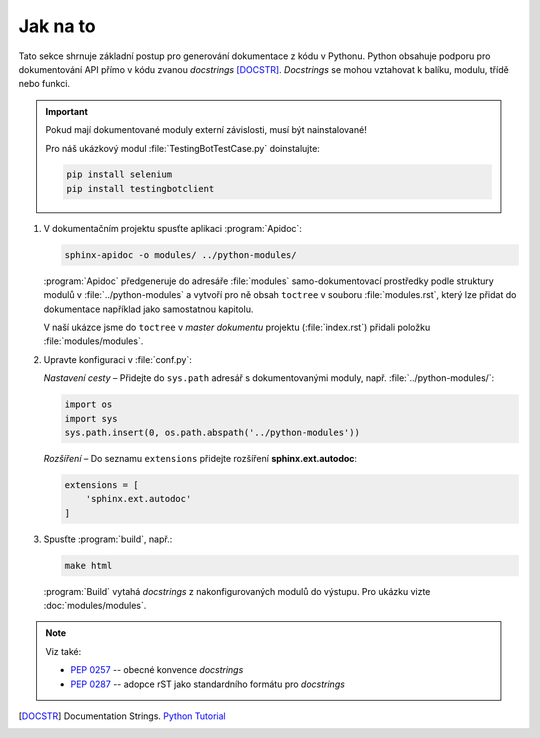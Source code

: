 

Jak na to
=========

Tato sekce shrnuje základní postup pro generování dokumentace z kódu v Pythonu.
Python obsahuje podporu pro dokumentování API přímo v kódu zvanou *docstrings*
[DOCSTR]_. *Docstrings* se mohou vztahovat k balíku, modulu, třídě nebo funkci.

.. Important::

   Pokud mají dokumentované moduly externí závislosti, musí být nainstalované!

   Pro náš ukázkový modul :file:`TestingBotTestCase.py` doinstalujte:

   .. code-block:: bash

      pip install selenium
      pip install testingbotclient

#. V dokumentačním projektu spusťte aplikaci :program:`Apidoc`:

   .. code-block:: bash

      sphinx-apidoc -o modules/ ../python-modules/

   :program:`Apidoc` předgeneruje do adresáře :file:`modules` samo-dokumentovací
   prostředky podle struktury modulů v :file:`../python-modules`
   a vytvoří pro ně obsah ``toctree`` v souboru :file:`modules.rst`,
   který lze přidat do dokumentace například jako samostatnou kapitolu.

   V naší ukázce jsme do ``toctree`` v *master dokumentu* projektu
   (:file:`index.rst`) přidali položku :file:`modules/modules`.

#. Upravte konfiguraci v :file:`conf.py`:

   *Nastavení cesty* – Přidejte do ``sys.path`` adresář s dokumentovanými moduly,
   např. :file:`../python-modules/`:

   .. code-block:: python

      import os
      import sys
      sys.path.insert(0, os.path.abspath('../python-modules'))

   *Rozšíření* – Do seznamu ``extensions`` přidejte rozšíření **sphinx.ext.autodoc**:

   .. code-block:: python

      extensions = [
          'sphinx.ext.autodoc'
      ]

#. Spusťte :program:`build`, např.:

   .. code-block:: bash

      make html

   :program:`Build` vytahá *docstrings* z nakonfigurovaných modulů do výstupu.
   Pro ukázku vizte :doc:`modules/modules`.

.. Note:: Viz také:

   * :pep:`0257` -- obecné konvence *docstrings*
   * :pep:`0287` -- adopce rST jako standardního formátu pro *docstrings*

.. [DOCSTR]
   Documentation Strings.
   `Python Tutorial
   <https://docs.python.org/3/tutorial/controlflow.html#tut-docstrings>`_
